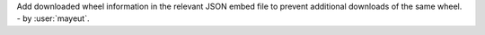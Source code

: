 Add downloaded wheel information in the relevant JSON embed file to
prevent additional downloads of the same wheel. - by :user:`mayeut`.
